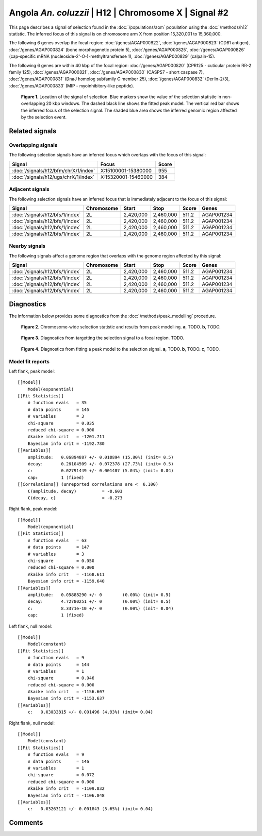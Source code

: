 
Angola *An. coluzzii* | H12 | Chromosome X | Signal #2
================================================================================



This page describes a signal of selection found in the
:doc:`/populations/aom` population using the
:doc:`/methods/h12` statistic.
The inferred focus of this signal is on chromosome arm X from
position 15,320,001 to 15,360,000.




The following 6 genes overlap the focal region: :doc:`/genes/AGAP000822`,  :doc:`/genes/AGAP000823` (CD81 antigen),  :doc:`/genes/AGAP000824` (bone morphogenetic protein 5),  :doc:`/genes/AGAP000825`,  :doc:`/genes/AGAP000826` (cap-specific mRNA (nucleoside-2'-O-)-methyltransferase 1),  :doc:`/genes/AGAP000829` (calpain-15).




The following 6 genes are within 40 kbp of the focal
region: :doc:`/genes/AGAP000820` (CPR125 - cuticular protein RR-2 family 125),  :doc:`/genes/AGAP000821`,  :doc:`/genes/AGAP000830` (CASPS7 - short caspase 7),  :doc:`/genes/AGAP000831` (DnaJ homolog subfamily C member 25),  :doc:`/genes/AGAP000832` (Derlin-2/3),  :doc:`/genes/AGAP000833` (MIP - myoinhibitory-like peptide).


.. figure:: signal_location.png
    :alt: signal location

    **Figure 1**. Location of the signal of selection. Blue markers show the
    value of the selection statistic in non-overlapping 20 kbp windows. The
    dashed black line shows the fitted peak model. The vertical red bar shows
    the inferred focus of the selection signal. The shaded blue area shows the
    inferred genomic region affected by the selection event.

Related signals
---------------

Overlapping signals
~~~~~~~~~~~~~~~~~~~

The following selection signals have an inferred focus which overlaps with the
focus of this signal:

.. cssclass:: table-hover
.. csv-table::
    :widths: auto
    :header: Signal, Focus, Score

    :doc:`/signals/h12/bfm/chrX/1/index`,"X:15100001-15380000",955
    :doc:`/signals/h12/ugs/chrX/1/index`,"X:15320001-15460000",384
    

Adjacent signals
~~~~~~~~~~~~~~~~

The following selection signals have an inferred focus that is immediately
adjacent to the focus of this signal:

.. cssclass:: table-hover
.. csv-table::
    :header: Signal, Chromosome, Start, Stop, Score, Genes

    :doc:`/signals/h12/bfs/1/index`, 2L, "2,420,000", "2,460,000", 511.2, AGAP001234
    :doc:`/signals/h12/bfs/1/index`, 2L, "2,420,000", "2,460,000", 511.2, AGAP001234
    :doc:`/signals/h12/bfs/1/index`, 2L, "2,420,000", "2,460,000", 511.2, AGAP001234
    :doc:`/signals/h12/bfs/1/index`, 2L, "2,420,000", "2,460,000", 511.2, AGAP001234

Nearby signals
~~~~~~~~~~~~~~

The following signals affect a genome region that overlaps with the genome region
affected by this signal:

.. cssclass:: table-hover
.. csv-table::
    :header: Signal, Chromosome, Start, Stop, Score, Genes

    :doc:`/signals/h12/bfs/1/index`, 2L, "2,420,000", "2,460,000", 511.2, AGAP001234
    :doc:`/signals/h12/bfs/1/index`, 2L, "2,420,000", "2,460,000", 511.2, AGAP001234
    :doc:`/signals/h12/bfs/1/index`, 2L, "2,420,000", "2,460,000", 511.2, AGAP001234
    :doc:`/signals/h12/bfs/1/index`, 2L, "2,420,000", "2,460,000", 511.2, AGAP001234

Diagnostics
-----------

The information below provides some diagnostics from the
:doc:`/methods/peak_modelling` procedure.

.. figure:: signal_context.png

    **Figure 2**. Chromosome-wide selection statistic and results from peak
    modelling. **a**, TODO. **b**, TODO.

.. figure:: signal_targetting.png

    **Figure 3**. Diagnostics from targetting the selection signal to a focal
    region. TODO.

.. figure:: signal_fit.png

    **Figure 4**. Diagnostics from fitting a peak model to the selection signal.
    **a**, TODO. **b**, TODO. **c**, TODO.

Model fit reports
~~~~~~~~~~~~~~~~~

Left flank, peak model::

    [[Model]]
        Model(exponential)
    [[Fit Statistics]]
        # function evals   = 35
        # data points      = 145
        # variables        = 3
        chi-square         = 0.035
        reduced chi-square = 0.000
        Akaike info crit   = -1201.711
        Bayesian info crit = -1192.780
    [[Variables]]
        amplitude:   0.06894887 +/- 0.010894 (15.80%) (init= 0.5)
        decay:       0.26104509 +/- 0.072378 (27.73%) (init= 0.5)
        c:           0.02791449 +/- 0.001407 (5.04%) (init= 0.04)
        cap:         1 (fixed)
    [[Correlations]] (unreported correlations are <  0.100)
        C(amplitude, decay)          = -0.603 
        C(decay, c)                  = -0.273 


Right flank, peak model::

    [[Model]]
        Model(exponential)
    [[Fit Statistics]]
        # function evals   = 63
        # data points      = 147
        # variables        = 3
        chi-square         = 0.050
        reduced chi-square = 0.000
        Akaike info crit   = -1168.611
        Bayesian info crit = -1159.640
    [[Variables]]
        amplitude:   0.05888290 +/- 0        (0.00%) (init= 0.5)
        decay:       4.72780251 +/- 0        (0.00%) (init= 0.5)
        c:           8.3371e-10 +/- 0        (0.00%) (init= 0.04)
        cap:         1 (fixed)


Left flank, null model::

    [[Model]]
        Model(constant)
    [[Fit Statistics]]
        # function evals   = 9
        # data points      = 144
        # variables        = 1
        chi-square         = 0.046
        reduced chi-square = 0.000
        Akaike info crit   = -1156.607
        Bayesian info crit = -1153.637
    [[Variables]]
        c:   0.03033815 +/- 0.001496 (4.93%) (init= 0.04)


Right flank, null model::

    [[Model]]
        Model(constant)
    [[Fit Statistics]]
        # function evals   = 9
        # data points      = 146
        # variables        = 1
        chi-square         = 0.072
        reduced chi-square = 0.000
        Akaike info crit   = -1109.832
        Bayesian info crit = -1106.848
    [[Variables]]
        c:   0.03263121 +/- 0.001843 (5.65%) (init= 0.04)


Comments
--------

.. raw:: html

    <div id="disqus_thread"></div>
    <script>
    (function() { // DON'T EDIT BELOW THIS LINE
    var d = document, s = d.createElement('script');
    s.src = 'https://agam-selection-atlas.disqus.com/embed.js';
    s.setAttribute('data-timestamp', +new Date());
    (d.head || d.body).appendChild(s);
    })();
    </script>
    <noscript>Please enable JavaScript to view the <a href="https://disqus.com/?ref_noscript">comments powered by Disqus.</a></noscript>
